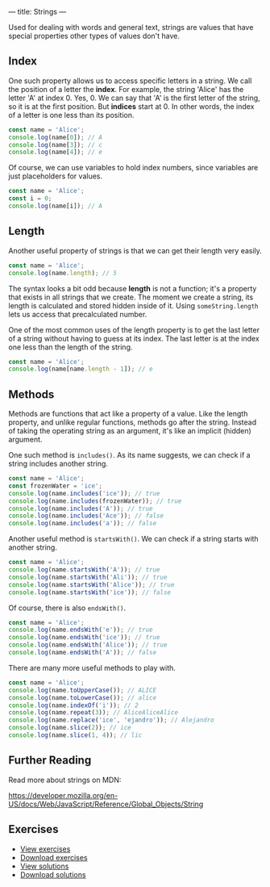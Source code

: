 ---
title: Strings
---

Used for dealing with words and general text, strings are values that have special properties other types of values don't have.

** Index
One such property allows us to access specific letters in a string. We call the position of a letter the *index*. For example, the string 'Alice' has the letter 'A' at index 0. Yes, 0. We can say that 'A' is the first letter of the string, so it is at the first position. But *indices* start at 0. In other words, the index of a letter is one less than its position.

#+BEGIN_SRC js
const name = 'Alice';
console.log(name[0]); // A
console.log(name[3]); // c
console.log(name[4]); // e
#+END_SRC

Of course, we can use variables to hold index numbers, since variables are just placeholders for values.

#+BEGIN_SRC js
const name = 'Alice';
const i = 0;
console.log(name[i]); // A
#+END_SRC

** Length
Another useful property of strings is that we can get their length very easily.

#+BEGIN_SRC js
const name = 'Alice';
console.log(name.length); // 5
#+END_SRC

The syntax looks a bit odd because *length* is not a function; it's a property that exists in all strings that we create. The moment we create a string, its length is calculated and stored hidden inside of it. Using ~someString.length~ lets us access that precalculated number.

One of the most common uses of the length property is to get the last letter of a string without having to guess at its index. The last letter is at the index one less than the length of the string.

#+BEGIN_SRC js
const name = 'Alice';
console.log(name[name.length - 1]); // e
#+END_SRC

** Methods
Methods are functions that act like a property of a value. Like the length property, and unlike regular functions, methods go after the string. Instead of taking the operating string as an argument, it's like an implicit (hidden) argument.

One such method is ~includes()~. As its name suggests, we can check if a string includes another string.

#+BEGIN_SRC js
const name = 'Alice';
const frozenWater = 'ice';
console.log(name.includes('ice')); // true
console.log(name.includes(frozenWater)); // true
console.log(name.includes('A')); // true
console.log(name.includes('Ace')); // false
console.log(name.includes('a')); // false
#+END_SRC

Another useful method is ~startsWith()~. We can check if a string starts with another string.

#+BEGIN_SRC js
const name = 'Alice';
console.log(name.startsWith('A')); // true
console.log(name.startsWith('Ali')); // true
console.log(name.startsWith('Alice')); // true
console.log(name.startsWith('ice')); // false
#+END_SRC

Of course, there is also ~endsWith()~.

#+BEGIN_SRC js
const name = 'Alice';
console.log(name.endsWith('e')); // true
console.log(name.endsWith('ice')); // true
console.log(name.endsWith('Alice')); // true
console.log(name.endsWith('A')); // false
#+END_SRC

There are many more useful methods to play with.

#+BEGIN_SRC js
const name = 'Alice';
console.log(name.toUpperCase()); // ALICE
console.log(name.toLowerCase()); // alice
console.log(name.indexOf('i')); // 2
console.log(name.repeat(3)); // AliceAliceAlice
console.log(name.replace('ice', 'ejandro')); // Alejandro
console.log(name.slice(2)); // ice
console.log(name.slice(1, 4)); // lic
#+END_SRC

** Further Reading
Read more about strings on MDN:

https://developer.mozilla.org/en-US/docs/Web/JavaScript/Reference/Global_Objects/String

** Exercises

#+BEGIN_EXPORT HTML
<ul>
	<li><a href="/exercises/06-strings-exercises.js">View exercises</a></li>
	<li><a href="/exercises/06-strings-exercises.js" download type="application/octet-stream">Download exercises</a></li>
	<li><a href="/exercises/06-strings-solutions.js">View solutions</a></li>
	<li><a href="/exercises/06-strings-solutions.js" download type="application/octet-stream">Download solutions</a></li>
</ul>
#+END_EXPORT
